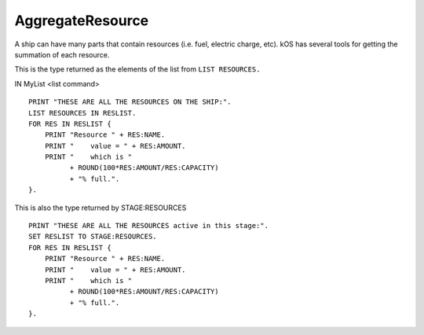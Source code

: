 .. _aggregateresource:

AggregateResource
=================

A ship can have many parts that contain resources (i.e. fuel, electric charge, etc). kOS has several tools for getting the summation of each resource.

This is the type returned as the elements of the list from ``LIST RESOURCES.``

IN MyList <list command> ::

    PRINT "THESE ARE ALL THE RESOURCES ON THE SHIP:".
    LIST RESOURCES IN RESLIST.
    FOR RES IN RESLIST {
        PRINT "Resource " + RES:NAME.
        PRINT "    value = " + RES:AMOUNT.
        PRINT "    which is "
              + ROUND(100*RES:AMOUNT/RES:CAPACITY)
              + "% full.".
    }.

This is also the type returned by STAGE:RESOURCES ::

    PRINT "THESE ARE ALL THE RESOURCES active in this stage:".
    SET RESLIST TO STAGE:RESOURCES.
    FOR RES IN RESLIST {
        PRINT "Resource " + RES:NAME.
        PRINT "    value = " + RES:AMOUNT.
        PRINT "    which is "
              + ROUND(100*RES:AMOUNT/RES:CAPACITY)
              + "% full.".
    }.

.. structure:: AggregateResource

    .. list-table::
        :header-rows: 1
        :widths: 2 1 4

        * - Suffix
          - Type
          - Description

        * - :attr:`NAME`
          - :struct:`String`
          - Resource name
        * - :attr:`AMOUNT`
          - :struct:`Scalar`
          - Total amount remaining
        * - :attr:`CAPACITY`
          - :struct:`Scalar`
          - Total amount when full
        * - :attr:`DENSITY`
          - :struct:`Scalar`
          - Density of this resource
        * - :attr:`PARTS`
          - :struct:`List`
          - Parts containing this resource


.. attribute:: AggregateResource:NAME

    :access: Get only
    :type: :struct:`String`

    The name of the resource, i.e. "LIQUIDFUEL", "ELECTRICCHARGE", "MONOPROP".

.. attribute:: AggregateResource:AMOUNT

    :access: Get only
    :type: :struct:`Scalar`

    The value of how much resource is left.

.. attribute:: AggregateResource:CAPACITY

    :access: Get only
    :type: :struct:`Scalar`

    What AMOUNT would be if the resource was filled to the top.

.. attribute:: AggregateResource:DENSITY

    :access: Get only
    :type: :struct:`Scalar`

    The density value of this resource, expressed in Megagrams f mass
    per Unit of resource.  (i.e. a value of 0.005 would mean that each
    unit of this resource is 5 kilograms.  Megagrams [metric tonnes] is
    the usual unit that most mass in the game is represented in.)

.. attribute:: AggregateResource:PARTS

    :access: Get only
    :type: :struct:`List`

    Because this is a summation of the resources from many parts. kOS gives you the list of all parts that do or could contain the resource.
